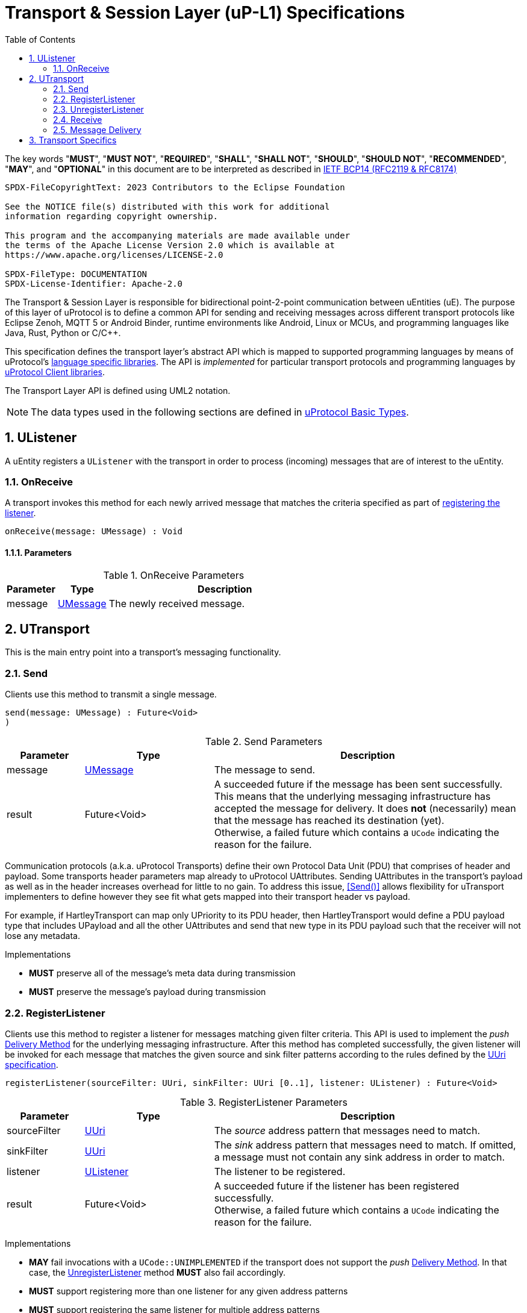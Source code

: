 = Transport & Session Layer (uP-L1) Specifications
:toc:
:sectnums:

The key words "*MUST*", "*MUST NOT*", "*REQUIRED*", "*SHALL*", "*SHALL NOT*", "*SHOULD*", "*SHOULD NOT*", "*RECOMMENDED*", "*MAY*", and "*OPTIONAL*" in this document are to be interpreted as described in https://www.rfc-editor.org/info/bcp14[IETF BCP14 (RFC2119 & RFC8174)]

----
SPDX-FileCopyrightText: 2023 Contributors to the Eclipse Foundation

See the NOTICE file(s) distributed with this work for additional
information regarding copyright ownership.

This program and the accompanying materials are made available under
the terms of the Apache License Version 2.0 which is available at
https://www.apache.org/licenses/LICENSE-2.0
 
SPDX-FileType: DOCUMENTATION
SPDX-License-Identifier: Apache-2.0
----

The Transport & Session Layer is responsible for bidirectional point-2-point communication between uEntities (uE). 
The purpose of this layer of uProtocol is to define a common API for sending and receiving messages across different transport protocols like Eclipse Zenoh, MQTT 5 or Android Binder, runtime environments like Android, Linux or MCUs, and programming languages like Java, Rust, Python or C/C++.

This specification defines the transport layer's abstract API which is mapped to supported programming languages by means of uProtocol's link:../languages.adoc[language specific libraries]. The API is _implemented_ for particular transport protocols and programming languages by link:../upclient.adoc[uProtocol Client libraries].

The Transport Layer API is defined using UML2 notation.

NOTE: The data types used in the following sections are defined in link:../basics/README.adoc[uProtocol Basic Types].

== UListener

A uEntity registers a `UListener` with the transport in order to process (incoming) messages that are of interest to the uEntity.

=== OnReceive

A transport invokes this method for each newly arrived message that matches the criteria specified as part of <<_registerlistener,registering the listener>>.

[source]
----
onReceive(message: UMessage) : Void
----

==== Parameters
.OnReceive Parameters
[width="100%",cols="15%,15%,70%"]
|===
|Parameter | Type | Description

| message
| link:../basics/umessage.adoc[UMessage]
| The newly received message.

|===


== UTransport

This is the main entry point into a transport's messaging functionality.

=== Send

Clients use this method to transmit a single message.

[source]
----
send(message: UMessage) : Future<Void>
)
----

.Send Parameters
[width="100%",cols="15%,25%,60%"]
|===
|Parameter | Type | Description

| message
| link:../basics/umessage.adoc[UMessage]
| The message to send.

| result
| Future<Void>
| A succeeded future if the message has been sent successfully. This means that the underlying messaging infrastructure has accepted the message for delivery. It does *not* (necessarily) mean that the message has reached its destination (yet). +
Otherwise, a failed future which contains a `UCode` indicating the reason for the failure.
|===

Communication protocols (a.k.a. uProtocol Transports) define their own Protocol Data Unit (PDU) that comprises of header and payload. Some transports header parameters map already to uProtocol UAttributes. Sending UAttributes in the transport's payload as well as in the header increases overhead for little to no gain. To address this issue,  <<Send()>> allows flexibility for uTransport implementers to define however they see fit what gets mapped into their transport header vs payload. 

For example, if HartleyTransport can map only UPriority to its PDU header, then HartleyTransport would define a PDU payload type that includes UPayload and all the other UAttributes and send that new type in its PDU payload such that the receiver will not lose any metadata. 

Implementations

* *MUST* preserve all of the message's meta data during transmission
* *MUST* preserve the message's payload during transmission

=== RegisterListener

Clients use this method to register a listener for messages matching given filter criteria.
This API is used to implement the _push_ <<Delivery Method>> for the underlying messaging infrastructure.
After this method has completed successfully, the given listener will be invoked for each message that matches the given source and sink filter patterns according to the rules defined by the link:../basics/uri.adoc[UUri specification].

[source]
----
registerListener(sourceFilter: UUri, sinkFilter: UUri [0..1], listener: UListener) : Future<Void>
----

.RegisterListener Parameters
[width="100%",cols="15%,25%,60%"]
|===
|Parameter | Type | Description

| sourceFilter
| link:../basics/uri.adoc[UUri]
| The _source_ address pattern that messages need to match.

| sinkFilter
| link:../basics/uri.adoc[UUri]
| The _sink_ address pattern that messages need to match. If omitted, a message must not contain any sink address in order to match.

| listener
| <<UListener>>
| The listener to be registered.

| result
| Future<Void>
| A succeeded future if the listener has been registered successfully. +
Otherwise, a failed future which contains a `UCode` indicating the reason for the failure.
|===

Implementations

* *MAY* fail invocations with a `UCode::UNIMPLEMENTED` if the transport does not support the _push_ <<_delivery_method>>. In that case, the <<_unregisterlistener>> method *MUST* also fail accordingly.
* *MUST* support registering more than one listener for any given address patterns
* *MUST* support registering the same listener for multiple address patterns
* *MUST* document the maximum supported number of listeners per address pattern.
* *MUST* fail with a `UCode::RESOURCE_EXHAUSTED`, if the maximum number of listeners is reached

=== UnregisterListener

Clients use this method to unregister a previously registered listener.
The listener will no longer be called for any (matching) messages after this method has returned successfully.

[source]
----
unregisterListener(sourceFilter: UUri, sinkFilter: UUri [0..1], listener: UListener) : Future<Void>
----

.RegisterListener Parameters
[width="100%",cols="15%,25%,60%"]
|===
|Parameter | Type | Description

| sourceFilter
| link:../basics/uri.adoc[UUri]
| The source address pattern that the listener had been registered for.

| sinkFilter
| link:../basics/uri.adoc[UUri]
| The sink address pattern that the listener had been registered for.

| listener
| <<UListener>>
| The listener to be unregistered.

| result
| Future<Void>
| A succeeded future if the listener has been unregistered successfully. +
Otherwise, a failed future which contains a `UCode` indicating the reason for the failure.
|===

Implementations

* *MAY* fail invocations with a `UCode::UNIMPLEMENTED` if the transport does not support the _push_ <<_delivery_method>>. In that case, the <<_registerlistener>> method *MUST* also fail accordingly.
* *MUST* fail with a `UCode::NOT_FOUND`, if no such listener had been registered before

=== Receive

Clients use this method to receive a single message matching given filter criteria.
This method implements the _pull_ <<Delivery Method>> for the underlying messaging infrastructure.

[source]
----
receive(sourceFilter: UUri, sinkFilter: UUri [0..1]) : Future<UMessage>
----

.Receive Parameters
[width="100%",cols="15%,25%,60%"]
|===
|Parameter | Type | Description

| sourceFilter
| link:../basics/uri.adoc[UUri]
| The _source_ address pattern that messages need to match.

| sinkFilter
| link:../basics/uri.adoc[UUri]
| The _sink_ address pattern that messages need to match. If omitted, a message must not contain any sink address in order to match.

| result
| Future<UMessage>
| A succeeded future containing the least recent message that matches the given filter criteria and has not expired yet. +
Otherwise, a failed future which contains a `UCode` indicating the reason for the failure.

|===

Implementations

* *MAY* fail invocations with a `UCode::UNIMPLEMENTED` if the transport does not support the _pull_ <<_delivery_method>>
* *MUST* fail with a `UCode::NOT_FOUND` if there are no matching messages available

=== Message Delivery

==== Policy

* uTransport `send()` API *MUST* support, meaning the caller of this API is guaranteed the message was successfully delivered to the next-hop only. End-2-end delivery, when messages are sent across multiple transports, is *not* guaranteed by the transport layer
* Transport *MUST* support retransmission of messages that are no able to be delivered to the next-hop

If the uP-L1 transport layer is above https://en.wikipedia.org/wiki/OSI_model[OSI Session layer 5]:

* *MUST* use Transmission Control Protocols (TCP) and *SHOULD NOT* User Datagram Protocol (UDP) for message delivery, this is to ensure https://www.cloudcomputingpatterns.org/at_least_once_delivery/[At-least-once delivery] of messages

==== Delivery Method

* Transport API implementations *MUST* support at least one of _push_ or _pull_ delivery methods and *MAY* support both
* Transport API implementations *MUST* document the delivery methods they support

== Transport Specifics

Below is an non-exhaustive list of transport specific requirements to ensure consistency across implementations of the same or different languages:

* link:binder.adoc[*Android Binder*]
* link:zenoh.adoc[*Eclipse Zenoh*]
* link:ecal.adoc[*Eclipse ECAL*]
* link:p3comm.adoc[*Eclipse P3Comm*]
* link:mqtt.adoc[*MQTT*]
* link:http.adoc[*HTTP*]
* link:someip/README.adoc[*SOME/IP*]

Implementers of `UTransport` *MAY* choose to employ link:https://cloudevents.io/[CloudEvents] as a means to map UMessages to the underlying transport's Packet Data Unit (PDU). In order to provide for consistency across implementations, such transport implementations *MUST* adhere to

* link:cloudevents.adoc[*UMessage mapping to CloudEvents*]
